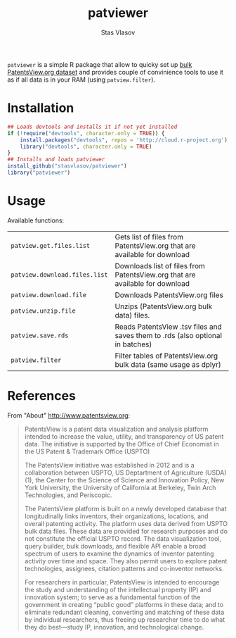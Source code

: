 #+title: patviewer
#+author: Stas Vlasov
#+email: s.vlasov@uvt.nl

~patviewer~ is a simple R package that allow to quicky set up [[http://www.patentsview.org/download/][bulk PatentsView.org dataset]] and provides couple of convinience tools to use it as if all data is in your RAM (using ~patview.filter~).

* Installation

#+BEGIN_SRC R
  ## Loads devtools and installs it if not yet installed
  if (!require("devtools", character.only = TRUE)) {
      install.packages("devtools", repos = 'http://cloud.r-project.org')
      library("devtools", character.only = TRUE)
  }
  ## Installs and loads patviewer
  install_github("stasvlasov/patviewer")
  library("patviewer")
#+END_SRC

* Usage

Available functions:

| ~patview.get.files.list~      | Gets list of files from PatentsView.org that are available for download        |
| ~patview.download.files.list~ | Downloads list of files from PatentsView.org that are available for download   |
| ~patview.download.file~       | Downloads PatentsView.org files                                                |
| ~patview.unzip.file~          | Unzips (PatentsView.org bulk data) files.                                      |
| ~patview.save.rds~            | Reads PatentsView .tsv files and saves them to .rds (also optional in batches) |
| ~patview.filter~              | Filter tables of PatentsView.org bulk data (same usage as dplyr)               |

* References

From "About" http://www.patentsview.org:

#+BEGIN_QUOTE
PatentsView is a patent data visualization and analysis platform intended to increase the value, utility, and transparency of US patent data. The initiative is supported by the Office of Chief Economist in the US Patent & Trademark Office (USPTO)

The PatentsView initiative was established in 2012 and is a collaboration between USPTO, US Deptartment of Agriculture (USDA)(1), the Center for the Science of Science and Innovation Policy, New York University, the University of California at Berkeley, Twin Arch Technologies, and Periscopic.

The PatentsView platform is built on a newly developed database that longitudinally links inventors, their organizations, locations, and overall patenting activity. The platform uses data derived from USPTO bulk data files. These data are provided for research purposes and do not constitute the official USPTO record. The data visualization tool, query builder, bulk downloads, and flexible API enable a broad spectrum of users to examine the dynamics of inventor patenting activity over time and space. They also permit users to explore patent technologies, assignees, citation patterns and co-inventor networks.

For researchers in particular, PatentsView is intended to encourage the study and understanding of the intellectual property (IP) and innovation system; to serve as a fundamental function of the government in creating “public good” platforms in these data; and to eliminate redundant cleaning, converting and matching of these data by individual researchers, thus freeing up researcher time to do what they do best—study IP, innovation, and technological change.

#+END_QUOTE
